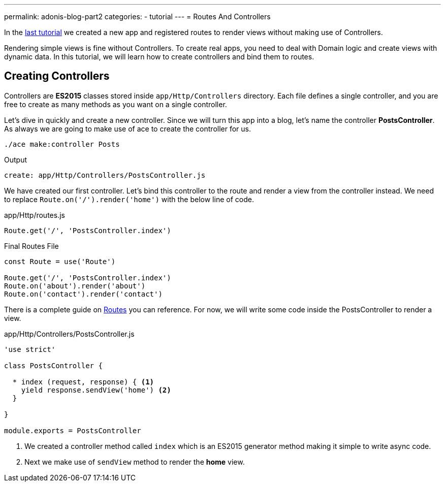 ---
permalink: adonis-blog-part2
categories:
- tutorial
---
= Routes And Controllers

toc::[]

In the link:adonis-blog-part1[last tutorial] we created a new app and registered routes to render views without making use of Controllers.

Rendering simple views is fine without Controllers. To create real apps, you need to deal with Domain logic and create views with dynamic data. In this tutorial, we will learn how to create controllers and bind them to routes.

== Creating Controllers
Controllers are *ES2015* classes stored inside `app/Http/Controllers` directory. Each file defines a single controller, and you are free to create as many methods as you want on a single controller.

Let's dive in quickly and create a new controller. Since we will turn this app into a blog, let's name the controller *PostsController*. As always we are going to make use of ace to create the controller for us.

[source, bash]
----
./ace make:controller Posts
----

.Output
[source]
----
create: app/Http/Controllers/PostsController.js
----

We have created our first controller. Let's bind this controller to the route and render a view from the controller instead. We need to replace `Route.on('/').render('home')` with the below line of code.

.app/Http/routes.js
[source, javascript]
----
Route.get('/', 'PostsController.index')
----

.Final Routes File
[source, javascript]
----
const Route = use('Route')

Route.get('/', 'PostsController.index')
Route.on('about').render('about')
Route.on('contact').render('contact')
----

There is a complete guide on link:routing[Routes] you can reference. For now, we will write some code inside the PostsController to render a view.

.app/Http/Controllers/PostsController.js
[source, javascript]
----
'use strict'

class PostsController {

  * index (request, response) { <1>
    yield response.sendView('home') <2>
  }

}

module.exports = PostsController
----

<1> We created a controller method called `index` which is an ES2015 generator method making it simple to write async code.
<2> Next we make use of `sendView` method to render the *home* view.

